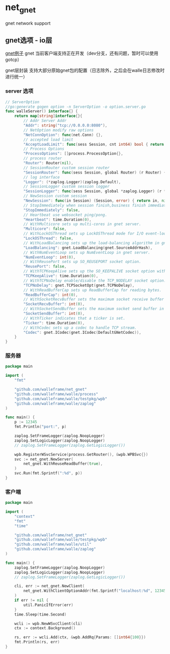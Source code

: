 * net_gnet
gnet network support


** gnet选项 - io层
[[./example/gnet][gnet例子]]
gnet 当前客户端支持正在开发（dev分支，还有问题，暂时可以使用gotcp）

gnet层封装 支持大部分原始gnet包的配置（日志除外，之后会在walle日志修改时进行统一）

*** server 选项
#+begin_src go
// ServerOption
//go:generate gogen option -n ServerOption -o option.server.go
func walleServer() interface{} {
	return map[string]interface{}{
		// Addr Server Addr
		"Addr": string("tcp://0.0.0.0:8080"),
		// NetOption modify raw options
		"NetConnOption": func(net.Conn) {},
		// accepted load limit
		"AcceptLoadLimit": func(sess Session, cnt int64) bool { return false },
		// Process Options
		"ProcessOptions": []process.ProcessOption{},
		// process router
		"Router": Router(nil),
		// SessionRouter custom session router
		"SessionRouter": func(sess Session, global Router) (r Router) { return global },
		// log interface
		"Logger": (*zaplog.Logger)(zaplog.Default),
		// SessionLogger custom session logger
		"SessionLogger": func(sess Session, global *zaplog.Logger) (r *zaplog.Logger) { return global },
		// NewSession custom session
		"NewSession": func(in Session) (Session, error) { return in, nil },
		// StopImmediately when session finish,business finish immediately.
		"StopImmediately": false,
		// Heartbeat use websocket ping/pong.
		"Heartbeat": time.Duration(0),
		// WithMulticore sets up multi-cores in gnet server.
		"Multicore": false,
		// WithLockOSThread sets up LockOSThread mode for I/O event-loops.
		"LockOSThread": false,
		// WithLoadBalancing sets up the load-balancing algorithm in gnet server.
		"LoadBalancing": gnet.LoadBalancing(gnet.SourceAddrHash),
		// WithNumEventLoop sets up NumEventLoop in gnet server.
		"NumEventLoop": int(0),
		// WithReusePort sets up SO_REUSEPORT socket option.
		"ReusePort": false,
		// WithTCPKeepAlive sets up the SO_KEEPALIVE socket option with duration.
		"TCPKeepAlive": time.Duration(0),
		// WithTCPNoDelay enable/disable the TCP_NODELAY socket option.
		"TCPNoDelay": gnet.TCPSocketOpt(gnet.TCPNoDelay),
		// WithReadBufferCap sets up ReadBufferCap for reading bytes.
		"ReadBufferCap": int(0),
		// WithSocketRecvBuffer sets the maximum socket receive buffer in bytes.
		"SocketRecvBuffer": int(0),
		// WithSocketSendBuffer sets the maximum socket send buffer in bytes.
		"SocketSendBuffer": int(0),
		// WithTicker indicates that a ticker is set.
		"Ticker": time.Duration(0),
		// WithCodec sets up a codec to handle TCP stream.
		"Codec": gnet.ICodec(gnet.ICodec(DefaultGNetCodec)),
	}
}
#+end_src

*** 服务器
#+begin_src go
package main

import (
	"fmt"

	"github.com/walleframe/net_gnet"
	"github.com/walleframe/walle/process"
	"github.com/walleframe/walle/testpkg/wpb"
	"github.com/walleframe/walle/zaplog"
)

func main() {
	p := 12345
	fmt.Println("port:", p)

	zaplog.SetFrameLogger(zaplog.NoopLogger)
	zaplog.SetLogicLogger(zaplog.NoopLogger)
	// zaplog.SetFrameLogger(zaplog.GetLogicLogger())

	wpb.RegisterWSvcService(process.GetRouter(), &wpb.WPBSvc{})
	svc := net_gnet.NewServer(
		net_gnet.WithReuseReadBuffer(true),
	)
	svc.Run(fmt.Sprintf(":%d", p))
}

#+end_src

*** 客户端
#+begin_src go
package main

import (
	"context"
	"fmt"
	"time"

	"github.com/walleframe/net_gnet"
	"github.com/walleframe/walle/testpkg/wpb"
	"github.com/walleframe/walle/util"
	"github.com/walleframe/walle/zaplog"
)

func main() {
	zaplog.SetFrameLogger(zaplog.NoopLogger)
	zaplog.SetLogicLogger(zaplog.NoopLogger)
	// zaplog.SetFrameLogger(zaplog.GetLogicLogger())

	cli, err := net_gnet.NewClient(
		net_gnet.WithClientOptionAddr(fmt.Sprintf("localhost:%d", 12345)),
	)
	if err != nil {
		util.PanicIfError(err)
	}
	time.Sleep(time.Second)

	wcli := wpb.NewWSvcClient(cli)
	ctx := context.Background()

	rs, err := wcli.Add(ctx, &wpb.AddRq{Params: []int64{100}})
	fmt.Println(rs, err)
}

#+end_src
